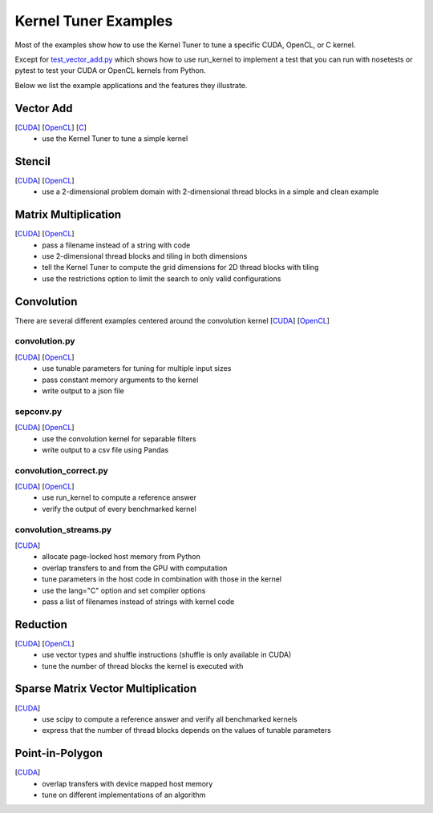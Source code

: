 Kernel Tuner Examples
=====================

Most of the examples show how to use the Kernel Tuner to tune a specific
CUDA, OpenCL, or C kernel.

Except for `test\_vector\_add.py <https://github.com/benvanwerkhoven/kernel_tuner/blob/master/examples/cuda/test_vector_add.py>`__ which
shows how to use run\_kernel to implement a test that you can run with
nosetests or pytest to test your CUDA or OpenCL kernels from Python.

Below we list the example applications and the features they illustrate.

Vector Add
----------
[`CUDA <https://github.com/benvanwerkhoven/kernel_tuner/blob/master/examples/cuda/vector_add.py>`__] [`OpenCL <opencl/vector_add.py>`__] [`C <https://github.com/benvanwerkhoven/kernel_tuner/blob/master/examples/c/vector_add.py>`__]
 - use the Kernel Tuner to tune a simple kernel

Stencil
-------
[`CUDA <https://github.com/benvanwerkhoven/kernel_tuner/blob/master/examples/cuda/stencil.py>`__] [`OpenCL <https://github.com/benvanwerkhoven/kernel_tuner/blob/master/examples/opencl/stencil.py>`__]
 -  use a 2-dimensional problem domain with 2-dimensional thread blocks in a simple and clean example

Matrix Multiplication
---------------------
[`CUDA <https://github.com/benvanwerkhoven/kernel_tuner/blob/master/examples/cuda/matmul.py>`__] [`OpenCL <https://github.com/benvanwerkhoven/kernel_tuner/blob/master/examples/opencl/matmul.py>`__]
 -  pass a filename instead of a string with code
 -  use 2-dimensional thread blocks and tiling in both dimensions
 -  tell the Kernel Tuner to compute the grid dimensions for 2D thread blocks with tiling
 -  use the restrictions option to limit the search to only valid configurations

Convolution
-----------
There are several different examples centered around the convolution
kernel [`CUDA <https://github.com/benvanwerkhoven/kernel_tuner/blob/master/examples/cuda/convolution.cu>`__]
[`OpenCL <https://github.com/benvanwerkhoven/kernel_tuner/blob/master/examples/opencl/convolution.cl>`__]

convolution.py
~~~~~~~~~~~~~~
[`CUDA <https://github.com/benvanwerkhoven/kernel_tuner/blob/master/examples/cuda/convolution.py>`__] [`OpenCL <https://github.com/benvanwerkhoven/kernel_tuner/blob/master/examples/opencl/convolution.py>`__]
 - use tunable parameters for tuning for multiple input sizes
 - pass constant memory arguments to the kernel
 - write output to a json file

sepconv.py
~~~~~~~~~~
[`CUDA <https://github.com/benvanwerkhoven/kernel_tuner/blob/master/examples/cuda/sepconv.py>`__] [`OpenCL <https://github.com/benvanwerkhoven/kernel_tuner/blob/master/examples/opencl/sepconv.py>`__]
 - use the convolution kernel for separable filters
 - write output to a csv file using Pandas

convolution\_correct.py
~~~~~~~~~~~~~~~~~~~~~~~
[`CUDA <https://github.com/benvanwerkhoven/kernel_tuner/blob/master/examples/cuda/convolution_correct.py>`__] [`OpenCL <https://github.com/benvanwerkhoven/kernel_tuner/blob/master/examples/opencl/convolution_correct.py>`__]
 - use run\_kernel to compute a reference answer
 - verify the output of every benchmarked kernel

convolution\_streams.py
~~~~~~~~~~~~~~~~~~~~~~~
[`CUDA <https://github.com/benvanwerkhoven/kernel_tuner/blob/master/examples/cuda/convolution_streams.py>`__]
 - allocate page-locked host memory from Python
 - overlap transfers to and from the GPU with computation
 - tune parameters in the host code in combination with those in the kernel
 - use the lang="C" option and set compiler options
 - pass a list of filenames instead of strings with kernel code

Reduction
---------
[`CUDA <https://github.com/benvanwerkhoven/kernel_tuner/blob/master/examples/cuda/reduction.py>`__] [`OpenCL <https://github.com/benvanwerkhoven/kernel_tuner/blob/master/examples/opencl/reduction.py>`__]
 -  use vector types and shuffle instructions (shuffle is only available in CUDA)
 -  tune the number of thread blocks the kernel is executed with

Sparse Matrix Vector Multiplication
-----------------------------------
[`CUDA <https://github.com/benvanwerkhoven/kernel_tuner/blob/master/examples/cuda/spmv.py>`__]
 -  use scipy to compute a reference answer and verify all benchmarked kernels
 -  express that the number of thread blocks depends on the values of tunable parameters

Point-in-Polygon
---------
[`CUDA <https://github.com/benvanwerkhoven/kernel_tuner/blob/master/examples/cuda/pnpoly.py>`__]
 -  overlap transfers with device mapped host memory
 -  tune on different implementations of an algorithm

